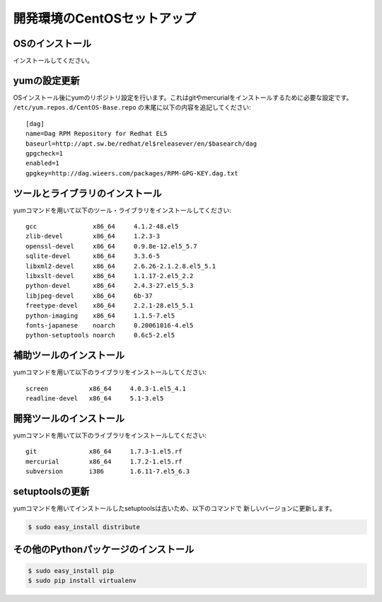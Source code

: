 開発環境のCentOSセットアップ
==============================


OSのインストール
------------------
インストールしてください。


yumの設定更新
--------------

OSインストール後にyumのリポジトリ設定を行います。これはgitやmercurialをインストールするために必要な設定です。
``/etc/yum.repos.d/CentOS-Base.repo`` の末尾に以下の内容を追記してください::

    [dag]
    name=Dag RPM Repository for Redhat EL5
    baseurl=http://apt.sw.be/redhat/el$releasever/en/$basearch/dag
    gpgcheck=1
    enabled=1
    gpgkey=http://dag.wieers.com/packages/RPM-GPG-KEY.dag.txt


ツールとライブラリのインストール
---------------------------------
yumコマンドを用いて以下のツール・ライブラリをインストールしてください::

    gcc               x86_64     4.1.2-48.el5
    zlib-devel        x86_64     1.2.3-3
    openssl-devel     x86_64     0.9.8e-12.el5_5.7
    sqlite-devel      x86_64     3.3.6-5
    libxml2-devel     x86_64     2.6.26-2.1.2.8.el5_5.1
    libxslt-devel     x86_64     1.1.17-2.el5_2.2
    python-devel      x86_64     2.4.3-27.el5_5.3
    libjpeg-devel     x86_64     6b-37
    freetype-devel    x86_64     2.2.1-28.el5_5.1
    python-imaging    x86_64     1.1.5-7.el5
    fonts-japanese    noarch     0.20061016-4.el5
    python-setuptools noarch     0.6c5-2.el5


補助ツールのインストール
-------------------------
yumコマンドを用いて以下のライブラリをインストールしてください::

    screen           x86_64     4.0.3-1.el5_4.1
    readline-devel   x86_64     5.1-3.el5


開発ツールのインストール
-------------------------
yumコマンドを用いて以下のライブラリをインストールしてください::

    git              x86_64     1.7.3-1.el5.rf
    mercurial        x86_64     1.7.2-1.el5.rf
    subversion       i386       1.6.11-7.el5_6.3


setuptoolsの更新
-----------------
yumコマンドを用いてインストールしたsetuptoolsは古いため、以下のコマンドで
新しいバージョンに更新します。

.. code-block:: bash

    $ sudo easy_install distribute


その他のPythonパッケージのインストール
---------------------------------------

.. code-block:: bash

    $ sudo easy_install pip
    $ sudo pip install virtualenv

